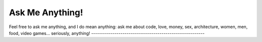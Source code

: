 ================
Ask Me Anything!
================

============================  ============================
`:question: Ask a Question`_  `:memo: Answered Questions`_
============================  ============================
Feel free to ask me anything, and I do mean anything: ask
me about code, love, money, sex, architecture, women, men,
food, video games... seriously, anything!
----------------------------------------------------------


.. _`:question: Ask a Question`: https://github.com/sevvie/ama/issues/new
.. _`:memo: Answered Questions`: https://github.com/sevvie/ama/issues?utf8=%E2%9C%93&q=is%3Aissue+is%3Aclosed
